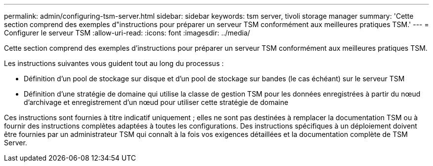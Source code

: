 ---
permalink: admin/configuring-tsm-server.html 
sidebar: sidebar 
keywords: tsm server, tivoli storage manager 
summary: 'Cette section comprend des exemples d"instructions pour préparer un serveur TSM conformément aux meilleures pratiques TSM.' 
---
= Configurer le serveur TSM
:allow-uri-read: 
:icons: font
:imagesdir: ../media/


[role="lead"]
Cette section comprend des exemples d'instructions pour préparer un serveur TSM conformément aux meilleures pratiques TSM.

Les instructions suivantes vous guident tout au long du processus :

* Définition d'un pool de stockage sur disque et d'un pool de stockage sur bandes (le cas échéant) sur le serveur TSM
* Définition d'une stratégie de domaine qui utilise la classe de gestion TSM pour les données enregistrées à partir du nœud d'archivage et enregistrement d'un nœud pour utiliser cette stratégie de domaine


Ces instructions sont fournies à titre indicatif uniquement ; elles ne sont pas destinées à remplacer la documentation TSM ou à fournir des instructions complètes adaptées à toutes les configurations. Des instructions spécifiques à un déploiement doivent être fournies par un administrateur TSM qui connaît à la fois vos exigences détaillées et la documentation complète de TSM Server.
